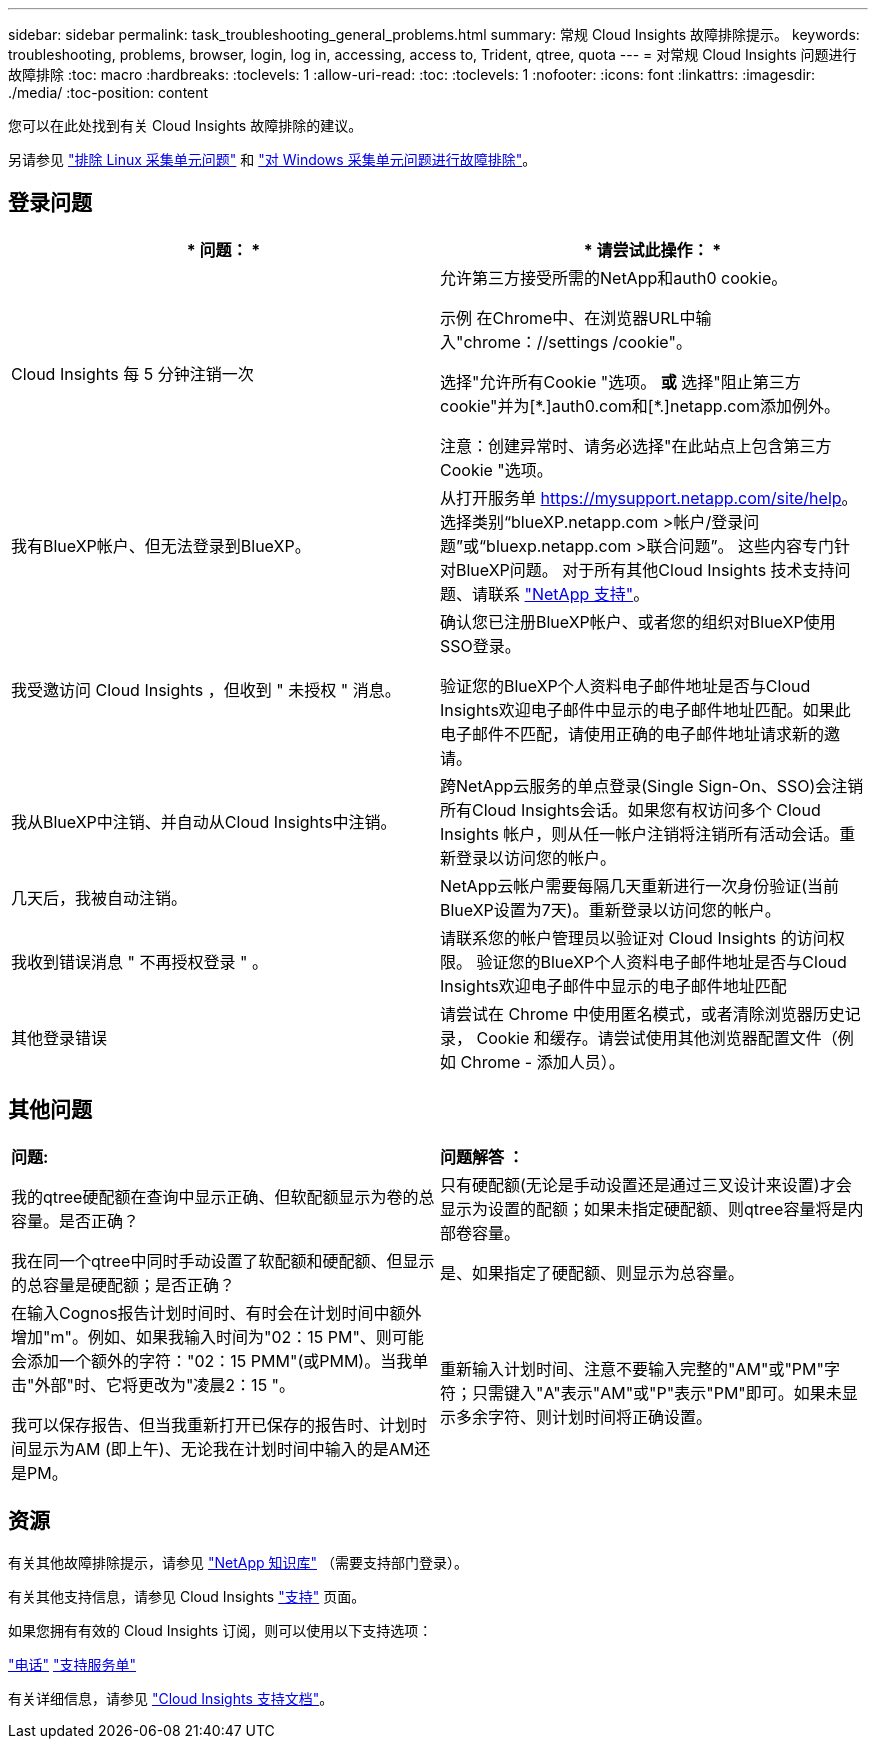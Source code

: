 ---
sidebar: sidebar 
permalink: task_troubleshooting_general_problems.html 
summary: 常规 Cloud Insights 故障排除提示。 
keywords: troubleshooting, problems, browser, login, log in, accessing, access to, Trident, qtree, quota 
---
= 对常规 Cloud Insights 问题进行故障排除
:toc: macro
:hardbreaks:
:toclevels: 1
:allow-uri-read: 
:toc: 
:toclevels: 1
:nofooter: 
:icons: font
:linkattrs: 
:imagesdir: ./media/
:toc-position: content


[role="lead"]
您可以在此处找到有关 Cloud Insights 故障排除的建议。

另请参见 link:task_troubleshooting_linux_acquisition_unit_problems.html["排除 Linux 采集单元问题"] 和 link:task_troubleshooting_windows_acquisition_unit_problems.html["对 Windows 采集单元问题进行故障排除"]。



== 登录问题

|===
| * 问题： * | * 请尝试此操作： * 


| Cloud Insights 每 5 分钟注销一次 | 允许第三方接受所需的NetApp和auth0 cookie。

示例
在Chrome中、在浏览器URL中输入"chrome：//settings /cookie"。

选择"允许所有Cookie "选项。
*或*
选择"阻止第三方cookie"并为[\*.]auth0.com和[*.]netapp.com添加例外。

注意：创建异常时、请务必选择"在此站点上包含第三方Cookie "选项。 


| 我有BlueXP帐户、但无法登录到BlueXP。 | 从打开服务单 https://mysupport.netapp.com/site/help[]。选择类别“blueXP.netapp.com >帐户/登录问题”或“bluexp.netapp.com >联合问题”。  这些内容专门针对BlueXP问题。
对于所有其他Cloud Insights 技术支持问题、请联系 link:concept_requesting_support.html["NetApp 支持"]。 


| 我受邀访问 Cloud Insights ，但收到 " 未授权 " 消息。 | 确认您已注册BlueXP帐户、或者您的组织对BlueXP使用SSO登录。

验证您的BlueXP个人资料电子邮件地址是否与Cloud Insights欢迎电子邮件中显示的电子邮件地址匹配。如果此电子邮件不匹配，请使用正确的电子邮件地址请求新的邀请。 


| 我从BlueXP中注销、并自动从Cloud Insights中注销。 | 跨NetApp云服务的单点登录(Single Sign-On、SSO)会注销所有Cloud Insights会话。如果您有权访问多个 Cloud Insights 帐户，则从任一帐户注销将注销所有活动会话。重新登录以访问您的帐户。 


| 几天后，我被自动注销。 | NetApp云帐户需要每隔几天重新进行一次身份验证(当前BlueXP设置为7天)。重新登录以访问您的帐户。 


| 我收到错误消息 " 不再授权登录 " 。 | 请联系您的帐户管理员以验证对 Cloud Insights 的访问权限。
验证您的BlueXP个人资料电子邮件地址是否与Cloud Insights欢迎电子邮件中显示的电子邮件地址匹配 


| 其他登录错误 | 请尝试在 Chrome 中使用匿名模式，或者清除浏览器历史记录， Cookie 和缓存。请尝试使用其他浏览器配置文件（例如 Chrome - 添加人员）。 
|===


== 其他问题

|===


| *问题:* | *问题解答 ：* 


| 我的qtree硬配额在查询中显示正确、但软配额显示为卷的总容量。是否正确？ | 只有硬配额(无论是手动设置还是通过三叉设计来设置)才会显示为设置的配额；如果未指定硬配额、则qtree容量将是内部卷容量。 


| 我在同一个qtree中同时手动设置了软配额和硬配额、但显示的总容量是硬配额；是否正确？ | 是、如果指定了硬配额、则显示为总容量。 


| 在输入Cognos报告计划时间时、有时会在计划时间中额外增加"m"。例如、如果我输入时间为"02：15 PM"、则可能会添加一个额外的字符："02：15 PMM"(或PMM)。当我单击"外部"时、它将更改为"凌晨2：15 "。

我可以保存报告、但当我重新打开已保存的报告时、计划时间显示为AM (即上午)、无论我在计划时间中输入的是AM还是PM。 | 重新输入计划时间、注意不要输入完整的"AM"或"PM"字符；只需键入"A"表示"AM"或"P"表示"PM"即可。如果未显示多余字符、则计划时间将正确设置。 
|===


== 资源

有关其他故障排除提示，请参见 link:https://kb.netapp.com/Advice_and_Troubleshooting/Cloud_Services/Cloud_Insights["NetApp 知识库"] （需要支持部门登录）。

有关其他支持信息，请参见 Cloud Insights link:concept_requesting_support.html["支持"] 页面。

如果您拥有有效的 Cloud Insights 订阅，则可以使用以下支持选项：

link:https://www.netapp.com/us/contact-us/support.aspx["电话"]
link:https://mysupport.netapp.com/site/cases/mine/create?serialNumber=95001014387268156333["支持服务单"]

有关详细信息，请参见 https://docs.netapp.com/us-en/cloudinsights/concept_requesting_support.html["Cloud Insights 支持文档"]。
